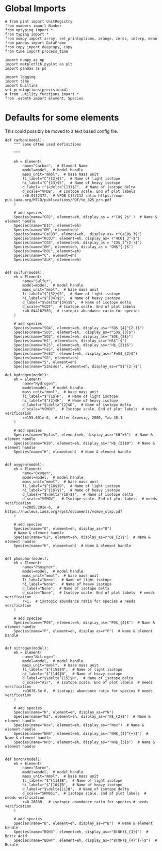 

* Global Imports

#+BEGIN_SRC ipython :tangle species_definitions.py
# from pint import UnitRegistry
from numbers import Number
from nptyping import *
from typing import *
from numpy import array, set_printoptions, arange, zeros, interp, mean
from pandas import DataFrame
from copy import deepcopy, copy
from time import process_time

import numpy as np
import matplotlib.pyplot as plt
import pandas as pd

import logging
import time
import builtins
set_printoptions(precision=4)
# from .utility_functions import *
from .esbmtk import Element, Species
#+END_SRC

* Defaults for some elements

This could possibly be moved to a text based config file.

#+BEGIN_SRC ipython :tangle species_definitions.py
def carbon(model):
    """ Some often used definitions
    
    """

    eh = Element(
        name="Carbon",  # Element Name
        model=model,  # Model handle
        mass_unit="mmol",  # base mass unit
        li_label="C^{12}$S",  # Name of light isotope
        hi_label="C^{13}$S",  # Name of heavy isotope
        d_label= r"$\delta^{13}$C",  # Name of isotope delta
        d_scale="VPDB",  # Isotope scale. End of plot labels
        r=0.0112372,  # VPDB C13/C12 ratio https://www-pub.iaea.org/MTCD/publications/PDF/te_825_prn.pdf
    )

    # add species
    Species(name="CO2", element=eh, display_as = r"CO$_2$" )  # Name & element handle
    Species(name="DIC", element=eh)
    Species(name="OM", element=eh)
    Species(name="CaCO3", element=eh,  display_as= r"CaCO$_3$")
    Species(name="HCO3", element=eh, display_as= r"HCO$_3^-$")
    Species(name="CO3", element=eh, display_as = "CO$_3^{2-}$")
    Species(name="OH", element=eh, display_as = "OH$^{-}$")
    Species(name="DOC", element=eh)
    Species(name="C", element=eh)
    Species(name="ALK", element=eh)


def sulfur(model):
    eh = Element(
        name="Sulfur",
        model=model,  # model handle
        mass_unit="mmol",  # base mass unit
        li_label="$^{32}$S",  # Name of light isotope
        hi_label="$^{34}$S",  # Name of heavy isotope
        d_label="$\delta^{34}$S",  # Name of isotope delta
        d_scale="VCDT",  # Isotope scale. End of plot labels
        r=0.044162589,  # isotopic abundance ratio for species
    )

    # add species
    Species(name="SO4", element=eh, display_as=r"SO$_{4}^{2-}$")
    Species(name="SO3", element=eh,  display_as=r"SO$_{3}$")
    Species(name="SO2", element=eh, display_as=r"SO$_{2$}")
    Species(name="HS", element=eh, display_as=r"HS$^-$")
    Species(name="H2S", element=eh, display_as=r"H$_{2}$S")
    Species(name="FeS", element=eh)
    Species(name="FeS2", element=eh, display_as=r"FeS$_{2}$") 
    Species(name="S0", element=eh)
    Species(name="S", element=eh)
    Species(name="S2minus", element=eh, display_as=r"S$^{2-}$") 
#+END_SRC

#+BEGIN_SRC ipython :tangle species_definitions.py
def hydrogen(model):
    eh = Element(
        name="Hydrogen",
        model=model,  # model handle
        mass_unit="mmol",  # base mass unit
        li_label="$^{1$}H",  # Name of light isotope
        hi_label="$^{2}$H",  # Name of heavy isotope
        d_label=r"$\delta^{2}$D",  # Name of isotope delta
        d_scale="VSMOV",  # Isotope scale. End of plot labels  # needs verification
        r=155.601e-6,  # After Groenig, 2000, Tab 40.1
    )

    # add species
    Species(name="Hplus", element=eh, display_as=r"$H^+$")  # Name & element handle
    Species(name="H20", element=eh, display_as=r"H$_{2}$O")  # Name & element handle
    Species(name="H", element=eh)  # Name & element handle


def oxygen(model):
    eh = Element(
        name="Oxygen",
        model=model,  # model handle
        mass_unit="mmol",  # base mass unit
        li_label="$^{16$}O",  # Name of light isotope
        hi_label="$^{18}$)",  # Name of heavy isotope
        d_label=r"$\delta^{18}$)",  # Name of isotope delta
        d_scale="VSMOV",  # Isotope scale. End of plot labels  # needs verification
        r=2005.201e-6,  # https://nucleus.iaea.org/rpst/documents/vsmow_slap.pdf
    )

    # add species
    Species(name="O", element=eh, display_as="O")
    # Name & element handle
    Species(name="O2", element=eh, display_as=r"O$_{2}$")  # Name & element handle
    Species(name="H", element=eh)  # Name & element handle


def phosphor(model):
    eh = Element(
        name="Phosphor",
        model=model,  # model handle
        mass_unit="mmol",  # base mass unit
        li_label="None",  # Name of light isotope
        hi_label="None",  # Name of heavy isotope
        d_label="None",  # Name of isotope delta
        d_scale="None",  # Isotope scale. End of plot labels  # needs verification
        r=1,  # isotopic abundance ratio for species # needs verification
    )

    # add species
    Species(name="PO4", element=eh, display_as=r"PO$_{4}$")  # Name & element handle
    Species(name="P", element=eh, display_as=r"P")  # Name & element handle


def nitrogen(model):
    eh = Element(
        name="Nitrogen",
        model=model,  # model handle
        mass_unit="mmol",  # base mass unit
        li_label=r"$^{15$}N",  # Name of light isotope
        hi_label=r"$^{14$}N",  # Name of heavy isotope
        d_label=r"$\delta^{15}$N",  # Name of isotope delta
        d_scale="Air",  # Isotope scale. End of plot labels  # needs verification
        r=3676.5e-6,  # isotopic abundance ratio for species # needs verification
    )

    # add species
    Species(name="N", element=eh, display_as=r"N")
    Species(name="N2", element=eh, display_as=r"N$_{2}$")  # Name & element handle
    Species(name="Nox", element=eh, display_as=r"Nox")  # Name & element handle
    Species(name="NH4", element=eh, display_as=r"NH$_{4}^{+}$")  # Name & element handle
    Species(name="NH3", element=eh, display_as=r"NH$_{3}$")  # Name & element handle


def boron(model):
    eh = Element(
        name="Boron",
        model=model,  # model handle
        mass_unit="mmol",  # base mass unit
        li_label=r"$^{11$}B",  # Name of light isotope
        hi_label=r"$^{10$}B",  # Name of heavy isotope
        d_label=r"$\delta{11}B",  # Name of isotope delta
        d_scale="SRM951",  # Isotope scale. End of plot labels  # needs verification
        r=0.26888,  # isotopic abundance ratio for species # needs verification
    )

    # add species
    Species(name="B", element=eh, display_as=r"B")  # Name & element handle
    Species(name="BOH3", element=eh, display_as=r"B(OH)$_{3}$")  # Boric Acid
    Species(name="BOH4", element=eh, display_as=r"B(OH)$_{4}^{-}$")  # Borate
#+END_SRC

